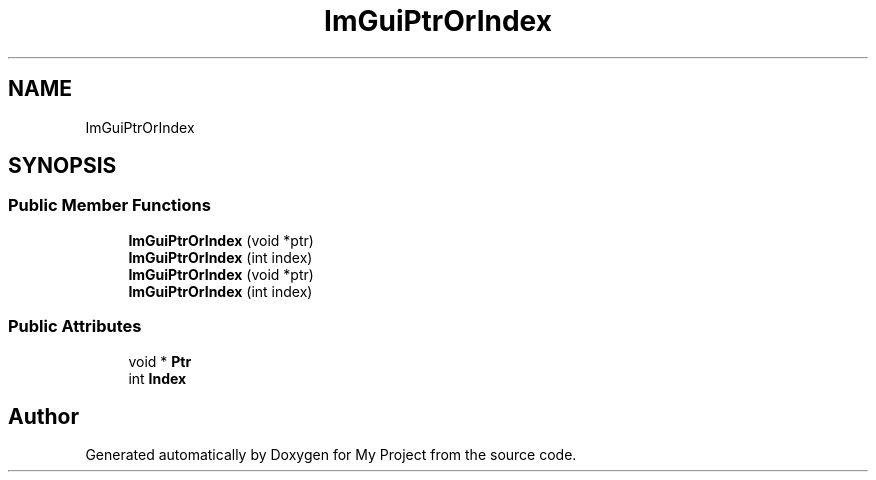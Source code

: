 .TH "ImGuiPtrOrIndex" 3 "Wed Feb 1 2023" "Version Version 0.0" "My Project" \" -*- nroff -*-
.ad l
.nh
.SH NAME
ImGuiPtrOrIndex
.SH SYNOPSIS
.br
.PP
.SS "Public Member Functions"

.in +1c
.ti -1c
.RI "\fBImGuiPtrOrIndex\fP (void *ptr)"
.br
.ti -1c
.RI "\fBImGuiPtrOrIndex\fP (int index)"
.br
.ti -1c
.RI "\fBImGuiPtrOrIndex\fP (void *ptr)"
.br
.ti -1c
.RI "\fBImGuiPtrOrIndex\fP (int index)"
.br
.in -1c
.SS "Public Attributes"

.in +1c
.ti -1c
.RI "void * \fBPtr\fP"
.br
.ti -1c
.RI "int \fBIndex\fP"
.br
.in -1c

.SH "Author"
.PP 
Generated automatically by Doxygen for My Project from the source code\&.
